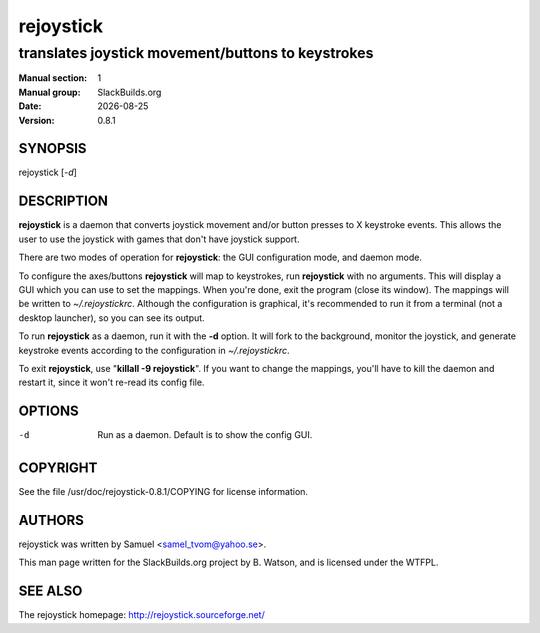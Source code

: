 .. RST source for rejoystick(1) man page. Convert with:
..   rst2man.py rejoystick.rst > rejoystick.1
.. rst2man.py comes from the SBo development/docutils package.

.. |version| replace:: 0.8.1
.. |date| date::

==========
rejoystick
==========

--------------------------------------------------
translates joystick movement/buttons to keystrokes
--------------------------------------------------

:Manual section: 1
:Manual group: SlackBuilds.org
:Date: |date|
:Version: |version|

SYNOPSIS
========

rejoystick [*-d*]

DESCRIPTION
===========

**rejoystick** is a daemon that converts joystick movement and/or
button presses to X keystroke events. This allows the user to use the
joystick with games that don't have joystick support.

There are two modes of operation for **rejoystick**: the GUI configuration
mode, and daemon mode.

To configure the axes/buttons **rejoystick** will map to keystrokes,
run **rejoystick** with no arguments. This will display a GUI which
you can use to set the mappings. When you're done, exit the program
(close its window). The mappings will be written to *~/.rejoystickrc*.
Although the configuration is graphical, it's recommended to run it
from a terminal (not a desktop launcher), so you can see its output.

To run **rejoystick** as a daemon, run it with the **-d** option. It
will fork to the background, monitor the joystick, and generate
keystroke events according to the configuration in *~/.rejoystickrc*.

To exit **rejoystick**, use "**killall -9 rejoystick**". If you want to
change the mappings, you'll have to kill the daemon and restart it,
since it won't re-read its config file.

OPTIONS
=======

-d
  Run as a daemon. Default is to show the config GUI.

COPYRIGHT
=========

See the file /usr/doc/rejoystick-|version|/COPYING for license information.

AUTHORS
=======

rejoystick was written by Samuel <samel_tvom@yahoo.se>.

This man page written for the SlackBuilds.org project
by B. Watson, and is licensed under the WTFPL.

SEE ALSO
========

The rejoystick homepage: http://rejoystick.sourceforge.net/
